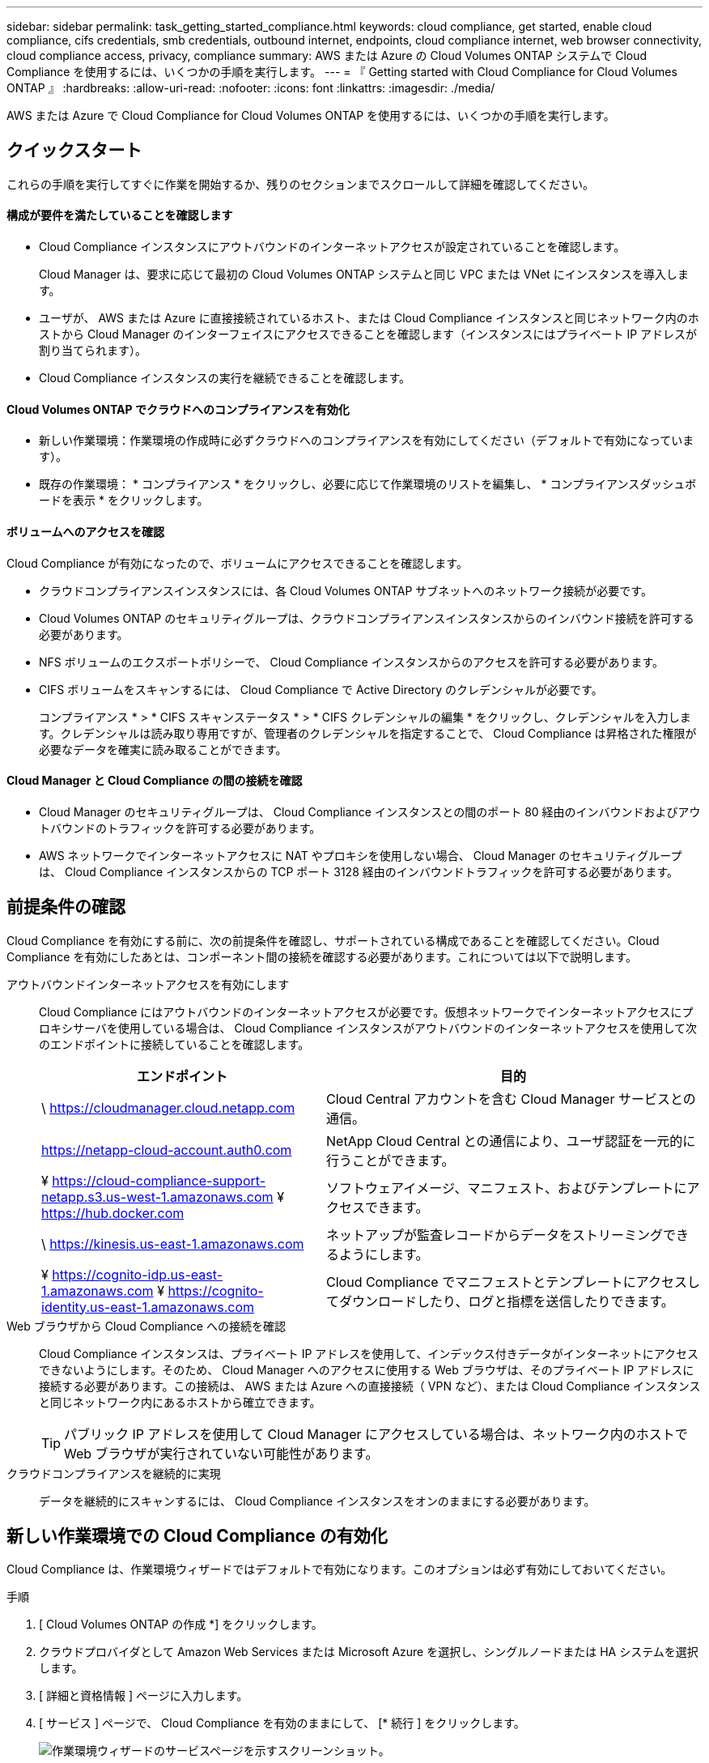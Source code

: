 ---
sidebar: sidebar 
permalink: task_getting_started_compliance.html 
keywords: cloud compliance, get started, enable cloud compliance, cifs credentials, smb credentials, outbound internet, endpoints, cloud compliance internet, web browser connectivity, cloud compliance access, privacy, compliance 
summary: AWS または Azure の Cloud Volumes ONTAP システムで Cloud Compliance を使用するには、いくつかの手順を実行します。 
---
= 『 Getting started with Cloud Compliance for Cloud Volumes ONTAP 』
:hardbreaks:
:allow-uri-read: 
:nofooter: 
:icons: font
:linkattrs: 
:imagesdir: ./media/


[role="lead"]
AWS または Azure で Cloud Compliance for Cloud Volumes ONTAP を使用するには、いくつかの手順を実行します。



== クイックスタート

これらの手順を実行してすぐに作業を開始するか、残りのセクションまでスクロールして詳細を確認してください。



==== 構成が要件を満たしていることを確認します

* Cloud Compliance インスタンスにアウトバウンドのインターネットアクセスが設定されていることを確認します。
+
Cloud Manager は、要求に応じて最初の Cloud Volumes ONTAP システムと同じ VPC または VNet にインスタンスを導入します。

* ユーザが、 AWS または Azure に直接接続されているホスト、または Cloud Compliance インスタンスと同じネットワーク内のホストから Cloud Manager のインターフェイスにアクセスできることを確認します（インスタンスにはプライベート IP アドレスが割り当てられます）。
* Cloud Compliance インスタンスの実行を継続できることを確認します。




==== Cloud Volumes ONTAP でクラウドへのコンプライアンスを有効化

* 新しい作業環境：作業環境の作成時に必ずクラウドへのコンプライアンスを有効にしてください（デフォルトで有効になっています）。
* 既存の作業環境： * コンプライアンス * をクリックし、必要に応じて作業環境のリストを編集し、 * コンプライアンスダッシュボードを表示 * をクリックします。




==== ボリュームへのアクセスを確認

[role="quick-margin-para"]
Cloud Compliance が有効になったので、ボリュームにアクセスできることを確認します。

* クラウドコンプライアンスインスタンスには、各 Cloud Volumes ONTAP サブネットへのネットワーク接続が必要です。
* Cloud Volumes ONTAP のセキュリティグループは、クラウドコンプライアンスインスタンスからのインバウンド接続を許可する必要があります。
* NFS ボリュームのエクスポートポリシーで、 Cloud Compliance インスタンスからのアクセスを許可する必要があります。
* CIFS ボリュームをスキャンするには、 Cloud Compliance で Active Directory のクレデンシャルが必要です。
+
コンプライアンス * > * CIFS スキャンステータス * > * CIFS クレデンシャルの編集 * をクリックし、クレデンシャルを入力します。クレデンシャルは読み取り専用ですが、管理者のクレデンシャルを指定することで、 Cloud Compliance は昇格された権限が必要なデータを確実に読み取ることができます。





==== Cloud Manager と Cloud Compliance の間の接続を確認

* Cloud Manager のセキュリティグループは、 Cloud Compliance インスタンスとの間のポート 80 経由のインバウンドおよびアウトバウンドのトラフィックを許可する必要があります。
* AWS ネットワークでインターネットアクセスに NAT やプロキシを使用しない場合、 Cloud Manager のセキュリティグループは、 Cloud Compliance インスタンスからの TCP ポート 3128 経由のインバウンドトラフィックを許可する必要があります。




== 前提条件の確認

Cloud Compliance を有効にする前に、次の前提条件を確認し、サポートされている構成であることを確認してください。Cloud Compliance を有効にしたあとは、コンポーネント間の接続を確認する必要があります。これについては以下で説明します。

アウトバウンドインターネットアクセスを有効にします:: Cloud Compliance にはアウトバウンドのインターネットアクセスが必要です。仮想ネットワークでインターネットアクセスにプロキシサーバを使用している場合は、 Cloud Compliance インスタンスがアウトバウンドのインターネットアクセスを使用して次のエンドポイントに接続していることを確認します。
+
--
[cols="43,57"]
|===
| エンドポイント | 目的 


| \ https://cloudmanager.cloud.netapp.com | Cloud Central アカウントを含む Cloud Manager サービスとの通信。 


| https://netapp-cloud-account.auth0.com | NetApp Cloud Central との通信により、ユーザ認証を一元的に行うことができます。 


| ¥ https://cloud-compliance-support-netapp.s3.us-west-1.amazonaws.com ¥ https://hub.docker.com | ソフトウェアイメージ、マニフェスト、およびテンプレートにアクセスできます。 


| \ https://kinesis.us-east-1.amazonaws.com | ネットアップが監査レコードからデータをストリーミングできるようにします。 


| ¥ https://cognito-idp.us-east-1.amazonaws.com ¥ https://cognito-identity.us-east-1.amazonaws.com | Cloud Compliance でマニフェストとテンプレートにアクセスしてダウンロードしたり、ログと指標を送信したりできます。 
|===
--
Web ブラウザから Cloud Compliance への接続を確認:: Cloud Compliance インスタンスは、プライベート IP アドレスを使用して、インデックス付きデータがインターネットにアクセスできないようにします。そのため、 Cloud Manager へのアクセスに使用する Web ブラウザは、そのプライベート IP アドレスに接続する必要があります。この接続は、 AWS または Azure への直接接続（ VPN など）、または Cloud Compliance インスタンスと同じネットワーク内にあるホストから確立できます。
+
--

TIP: パブリック IP アドレスを使用して Cloud Manager にアクセスしている場合は、ネットワーク内のホストで Web ブラウザが実行されていない可能性があります。

--
クラウドコンプライアンスを継続的に実現:: データを継続的にスキャンするには、 Cloud Compliance インスタンスをオンのままにする必要があります。




== 新しい作業環境での Cloud Compliance の有効化

Cloud Compliance は、作業環境ウィザードではデフォルトで有効になります。このオプションは必ず有効にしておいてください。

.手順
. [ Cloud Volumes ONTAP の作成 *] をクリックします。
. クラウドプロバイダとして Amazon Web Services または Microsoft Azure を選択し、シングルノードまたは HA システムを選択します。
. [ 詳細と資格情報 ] ページに入力します。
. [ サービス ] ページで、 Cloud Compliance を有効のままにして、 [* 続行 ] をクリックします。
+
image:screenshot_cloud_compliance.gif["作業環境ウィザードのサービスページを示すスクリーンショット。"]

. ウィザードの各ページを設定し、システムを導入します。
+
ヘルプについては、を参照してください link:task_deploying_otc_aws.html["AWS での Cloud Volumes ONTAP の起動"] および link:task_deploying_otc_azure.html["Azure で Cloud Volumes ONTAP を起動します"]。



Cloud Volumes ONTAP システムでクラウドコンプライアンスが有効になっています。Cloud Compliance を初めて有効にした場合は、 Cloud Manager によってクラウドプロバイダに Cloud Compliance インスタンスが導入されます。インスタンスが使用可能になると、作成した各ボリュームにインスタンスが書き込まれた時点でデータのスキャンが開始されます。



== 既存の作業環境で Cloud Compliance を有効化

既存の Cloud Volumes ONTAP システムで Cloud Compliance を有効にするには、 Cloud Manager の * Compliance * タブを使用します。

また、作業環境を個別に選択して、 * 作業環境 * タブからクラウドへのコンプライアンスを有効にすることもできます。システムが 1 つしかない場合を除き、完了するまでに時間がかかります。

.複数の作業環境での手順
. Cloud Manager の上部で、 * Compliance * をクリックします。
. 特定の作業環境で Cloud Compliance を有効にする場合は、編集アイコンをクリックします。
+
それ以外の場合は、アクセス可能なすべての作業環境で Cloud Compliance が有効になります。

+
image:screenshot_show_compliance_dashboard.gif["スキャンする作業環境を選択するときにクリックするアイコンが表示される [ コンプライアンス ] タブのスクリーンショット。"]

. ［ * 遵守ダッシュボードを表示 * ］ をクリックします。


.単一の作業環境での手順
. Cloud Manager の上部で、 * 作業環境 * をクリックします。
. 作業環境を選択します。
. 右側のペインで、 * コンプライアンスを有効にする * をクリックします。
+
image:screenshot_enable_compliance.gif["作業環境を選択した後に作業環境タブで使用可能なコンプライアンスを有効化アイコンを示すスクリーンショット。"]



Cloud Compliance を初めて有効にした場合は、 Cloud Manager によってクラウドプロバイダに Cloud Compliance インスタンスが導入されます。

Cloud Compliance は、それぞれの作業環境でデータのスキャンを開始します。データは、 Cloud Compliance の初期スキャンが完了するとすぐに Compliance ダッシュボードに表示されます。所要時間はデータ量によって異なります。数分から数時間かかる場合もあります。



== Cloud Compliance がボリュームにアクセスできることの確認

ネットワーク、セキュリティグループ、およびエクスポートポリシーを確認して、 Cloud Compliance が Cloud Volumes ONTAP 上のボリュームにアクセスできることを確認します。CIFS ボリュームにアクセスできるようにするには、 Cloud Compliance に CIFS クレデンシャルを指定する必要があります。

.手順
. クラウドコンプライアンスインスタンスと各 Cloud Volumes ONTAP サブネットの間にネットワーク接続が確立されていることを確認します。
+
Cloud Manager は、要求に応じて最初の Cloud Volumes ONTAP システムと同じ VPC または VNet に Cloud Compliance インスタンスを導入します。そのため、一部の Cloud Volumes ONTAP システムが異なるサブネットまたは仮想ネットワークにある場合は、この手順が重要になります。

. Cloud Volumes ONTAP のセキュリティグループがクラウドコンプライアンスインスタンスからのインバウンドトラフィックを許可していることを確認してください。
+
Cloud Compliance インスタンスの IP アドレスからのトラフィックのセキュリティグループを開くか、仮想ネットワーク内からのすべてのトラフィックのセキュリティグループを開くことができます。

. NFS ボリュームのエクスポートポリシーに Cloud Compliance インスタンスの IP アドレスが含まれていて、各ボリュームのデータにアクセスできることを確認します。
. CIFS を使用する場合は、 Active Directory クレデンシャルを使用して Cloud Compliance を提供し、 CIFS ボリュームをスキャンできるようにします。
+
.. Cloud Manager の上部で、 * Compliance * をクリックします。
.. 右上の * CIFS Scan Status をクリックします。
+
image:screenshot_cifs_credentials.gif["コンテンツペインの右上にある [CIFS Scan Status] ボタンを示す [Compliance] タブのスクリーンショット。"]

.. 各 Cloud Volumes ONTAP システムについて、 * CIFS クレデンシャルの編集 * をクリックし、クラウド・コンプライアンスがシステム上の CIFS ボリュームにアクセスするために必要なユーザ名とパスワードを入力します。
+
クレデンシャルは読み取り専用ですが、管理者のクレデンシャルを指定することで、 Cloud Compliance は昇格された権限が必要なデータを読み取ることができます。クレデンシャルは Cloud Compliance インスタンスに保存されます。

+
クレデンシャルを入力すると、すべての CIFS ボリュームが認証されたことを示すメッセージが表示されます。

+
image:screenshot_cifs_status.gif["CIFS スキャンステータスページと、 CIFS クレデンシャルが正常に入力された 1 つの Cloud Volumes ONTAP システムを示すスクリーンショット。"]







== Cloud Manager から Cloud Compliance にアクセスできることの確認

Cloud Manager と Cloud Compliance の間の接続を確認し、 Cloud Compliance が検出したコンプライアンスの分析情報を確認します。

.手順
. Cloud Manager のセキュリティグループで、 Cloud Compliance インスタンスとの間のポート 80 経由のインバウンドおよびアウトバウンドのトラフィックが許可されていることを確認してください。
+
この接続により、 [ コンプライアンス ] タブに情報を表示できます。

. AWS ネットワークがインターネットアクセスに NAT やプロキシを使用しない場合は、 Cloud Manager のセキュリティグループを変更して、 Cloud Compliance インスタンスからの TCP ポート 3128 経由のインバウンドトラフィックを許可します。
+
これは、 Cloud Compliance インスタンスが、インターネットへのアクセスにプロキシとして Cloud Manager を使用するためです。

+

NOTE: このポートは、すべての新しい Cloud Manager インスタンスで、バージョン 3.7.5 以降でデフォルトで開きます。それより前のバージョンで作成された Cloud Manager インスタンスでは開きません。


